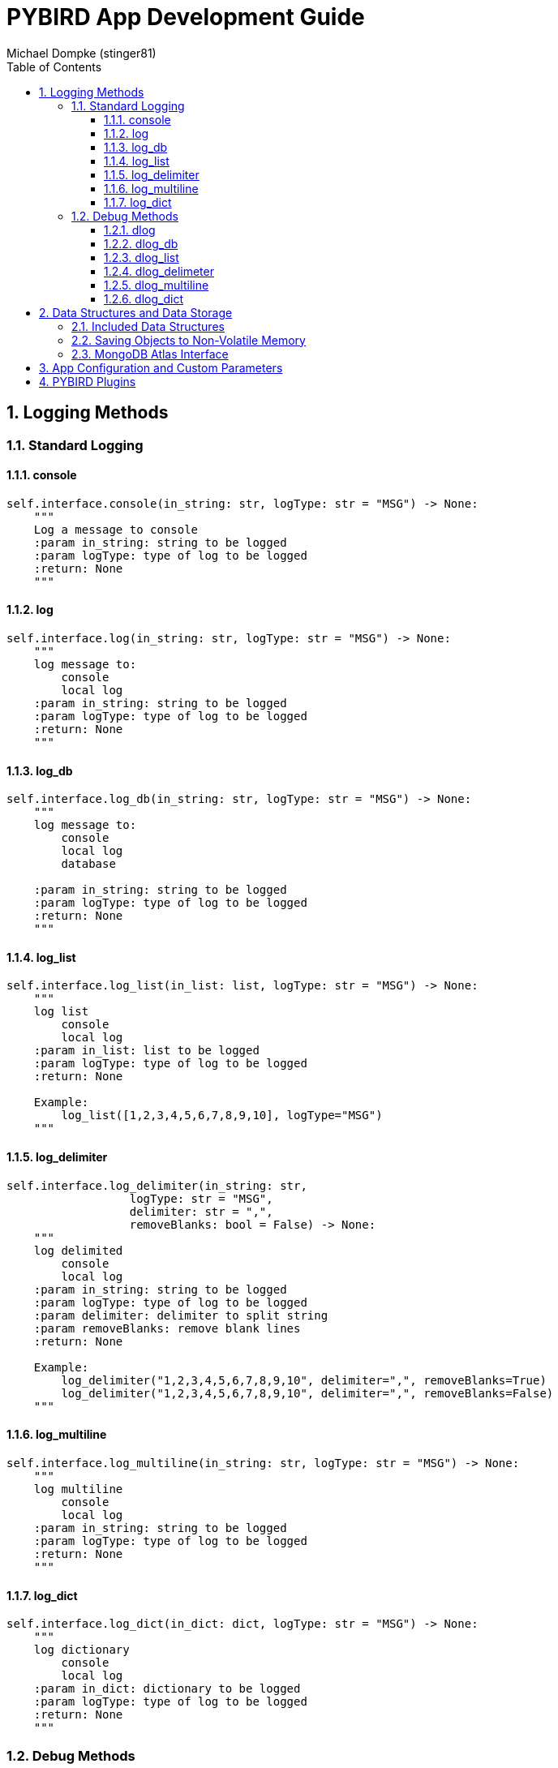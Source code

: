 = PYBIRD App Development Guide
:author_name: Michael Dompke (stinger81)
:author_email: michael@dompke.com
:author: Michael Dompke (stinger81)
:toc:
:toc-title: Table of Contents
:toc-placement: left
:toclevels: 4
:numbered:
:description: PYBIRD App Development Guide
:keywords: PYBIRD
:imagesdir: ./img
:source-highlighter: rouge
:website:
:stem:

// == Intro

== Logging Methods

=== Standard Logging
==== console
[source,python]
----
self.interface.console(in_string: str, logType: str = "MSG") -> None:
    """
    Log a message to console
    :param in_string: string to be logged
    :param logType: type of log to be logged
    :return: None
    """
----
==== log
[source,python]
----
self.interface.log(in_string: str, logType: str = "MSG") -> None:
    """
    log message to:
        console
        local log
    :param in_string: string to be logged
    :param logType: type of log to be logged
    :return: None
    """
----
==== log_db
[source,python]
----

self.interface.log_db(in_string: str, logType: str = "MSG") -> None:
    """
    log message to:
        console
        local log
        database

    :param in_string: string to be logged
    :param logType: type of log to be logged
    :return: None
    """
----
==== log_list
[source,python]
----

self.interface.log_list(in_list: list, logType: str = "MSG") -> None:
    """
    log list
        console
        local log
    :param in_list: list to be logged
    :param logType: type of log to be logged
    :return: None

    Example:
        log_list([1,2,3,4,5,6,7,8,9,10], logType="MSG")
    """
----
==== log_delimiter
[source,python]
----

self.interface.log_delimiter(in_string: str,
                  logType: str = "MSG",
                  delimiter: str = ",",
                  removeBlanks: bool = False) -> None:
    """
    log delimited
        console
        local log
    :param in_string: string to be logged
    :param logType: type of log to be logged
    :param delimiter: delimiter to split string
    :param removeBlanks: remove blank lines
    :return: None

    Example:
        log_delimiter("1,2,3,4,5,6,7,8,9,10", delimiter=",", removeBlanks=True)
        log_delimiter("1,2,3,4,5,6,7,8,9,10", delimiter=",", removeBlanks=False)
    """

----
==== log_multiline
[source,python]
----
self.interface.log_multiline(in_string: str, logType: str = "MSG") -> None:
    """
    log multiline
        console
        local log
    :param in_string: string to be logged
    :param logType: type of log to be logged
    :return: None
    """
----
==== log_dict
[source,python]
----
self.interface.log_dict(in_dict: dict, logType: str = "MSG") -> None:
    """
    log dictionary
        console
        local log
    :param in_dict: dictionary to be logged
    :param logType: type of log to be logged
    :return: None
    """
----

=== Debug Methods

==== dlog
[source,python]
----
self.interface.dlog(in_string: str, logType: str = "MSG") -> None:
    """
    debug log message to:
        console
        local log
    :param in_string: string to be logged
    :param logType: type of log to be logged
    :return: None
    """

----
==== dlog_db
[source,python]
----
self.interface.dlog_db(in_string: str, logType: str = "MSG") -> None:
    """
    debug log message to:
        console
        local log
        database
    :param in_string: string to be logged
    :param logType: type of log to be logged
    :return: None
    """
----
==== dlog_list
[source,python]
----
self.interface.dlog_list(in_list, logType: str = "MSG") -> None:
    """
    debug log list
        console
        local log
    :param in_list: list to be logged
    :param logType: type of log to be logged
    :return: None
    """
----
==== dlog_delimeter
[source,python]
----
self.interface.dlog_delimeter(self,
                   in_string: str,
                   logType: str = "MSG",
                   delimiter: str = ",",
                   removeBlanks: bool = False) -> None:
    """
    debug log delimited
        console
        local log
    :param in_string: string to be logged
    :param logType: type of log to be logged
    :param delimiter: delimiter to use
    :param removeBlanks: remove blank lines
    :return: None
    """
----
==== dlog_multiline
[source,python]
----
self.interface.dlog_multiline(in_string: str, logType: str = "MSG") -> None:
    """
    debug log multiline
        console
        local log
    :param in_string: string to be logged
    :param logType: type of log to be logged
    :return: None
    """
----
==== dlog_dict
[source,python]
----
self.interface.dlog_dict(in_dict: dict, logType: str = "MSG") -> None:
    """
    debug log dictionary
        console
        local log
    :param in_dict: dictionary to be logged
    :param logType: type of log to be logged
    :return: None
    """
----

== Data Structures and Data Storage
=== Included Data Structures
=== Saving Objects to Non-Volatile Memory
=== MongoDB Atlas Interface

== App Configuration and Custom Parameters

== PYBIRD Plugins
